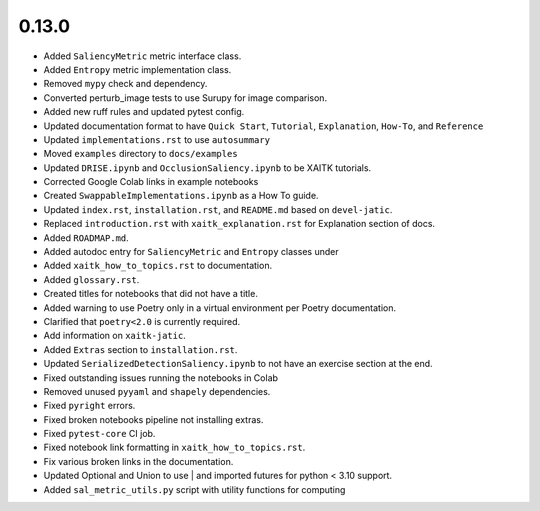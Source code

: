 0.13.0
======

* Added ``SaliencyMetric`` metric interface class.

* Added ``Entropy`` metric implementation class.

* Removed ``mypy`` check and dependency.

* Converted perturb_image tests to use Surupy for image comparison.

* Added new ruff rules and updated pytest config.

* Updated documentation format to have ``Quick Start``, ``Tutorial``, ``Explanation``, ``How-To``, and ``Reference``

* Updated ``implementations.rst`` to use ``autosummary``

* Moved ``examples`` directory to ``docs/examples``

* Updated ``DRISE.ipynb`` and ``OcclusionSaliency.ipynb`` to be XAITK tutorials.

* Corrected Google Colab links in example notebooks

* Created ``SwappableImplementations.ipynb`` as a How To guide.

* Updated ``index.rst``, ``installation.rst``, and ``README.md``  based on ``devel-jatic``.

* Replaced ``introduction.rst``  with ``xaitk_explanation.rst`` for Explanation section of docs.

* Added ``ROADMAP.md``.

* Added autodoc entry for ``SaliencyMetric`` and ``Entropy`` classes under

* Added ``xaitk_how_to_topics.rst`` to documentation.

* Added ``glossary.rst``.

* Created titles for notebooks that did not have a title.

* Added warning to use Poetry only in a virtual environment per Poetry documentation.

* Clarified that ``poetry<2.0`` is currently required.

* Add information on ``xaitk-jatic``.

* Added ``Extras`` section to ``installation.rst``.

* Updated ``SerializedDetectionSaliency.ipynb`` to not have an exercise section at the end.

* Fixed outstanding issues running the notebooks in Colab

* Removed unused ``pyyaml`` and ``shapely`` dependencies.

* Fixed ``pyright`` errors.

* Fixed broken notebooks pipeline not installing extras.

* Fixed ``pytest-core`` CI job.

* Fixed notebook link formatting in ``xaitk_how_to_topics.rst``.

* Fix various broken links in the documentation.

* Updated  Optional and Union to use | and imported futures for python < 3.10 support.

* Added ``sal_metric_utils.py`` script with utility functions for computing
